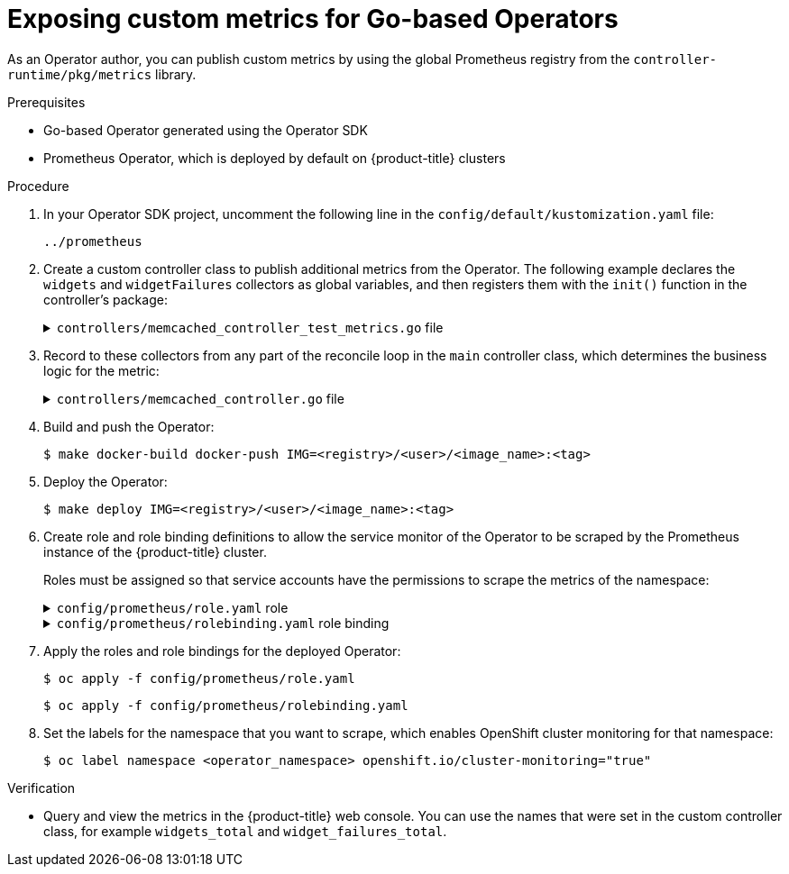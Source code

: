 // Module included in the following assemblies:
//
// * operator_sdk/osdk-monitoring-prometheus.adoc

:_content-type: PROCEDURE
[id="osdk-monitoring-custom-metrics_{context}"]
= Exposing custom metrics for Go-based Operators

As an Operator author, you can publish custom metrics by using the global Prometheus registry from the `controller-runtime/pkg/metrics` library.

.Prerequisites

* Go-based Operator generated using the Operator SDK
* Prometheus Operator, which is deployed by default on {product-title} clusters

.Procedure

. In your Operator SDK project, uncomment the following line in the `config/default/kustomization.yaml` file:
+
[source,yaml]
----
../prometheus
----

. Create a custom controller class to publish additional metrics from the Operator. The following example declares the `widgets` and `widgetFailures` collectors as global variables, and then registers them with the `init()` function in the controller's package:
+
.`controllers/memcached_controller_test_metrics.go` file
[%collapsible]
====
[source,go]
----
package controllers

import (
	"github.com/prometheus/client_golang/prometheus"
	"sigs.k8s.io/controller-runtime/pkg/metrics"
)


var (
    widgets = prometheus.NewCounter(
        prometheus.CounterOpts{
            Name: "widgets_total",
            Help: "Number of widgets processed",
        },
    )
    widgetFailures = prometheus.NewCounter(
        prometheus.CounterOpts{
            Name: "widget_failures_total",
            Help: "Number of failed widgets",
        },
    )
)

func init() {
    // Register custom metrics with the global prometheus registry
    metrics.Registry.MustRegister(widgets, widgetFailures)
}
----
====

. Record to these collectors from any part of the reconcile loop in the `main` controller class, which determines the business logic for the metric:
+
.`controllers/memcached_controller.go` file
[%collapsible]
====
[source,go]
----
func (r *MemcachedReconciler) Reconcile(ctx context.Context, req ctrl.Request) (ctrl.Result, error) {
	...
	...
	// Add metrics
	widgets.Inc()
	widgetFailures.Inc()

	return ctrl.Result{}, nil
}
----
====

. Build and push the Operator:
+
[source,terminal]
----
$ make docker-build docker-push IMG=<registry>/<user>/<image_name>:<tag>
----

. Deploy the Operator:
+
[source,terminal]
----
$ make deploy IMG=<registry>/<user>/<image_name>:<tag>
----

. Create role and role binding definitions to allow the service monitor of the Operator to be scraped by the Prometheus instance of the {product-title} cluster.
+
Roles must be assigned so that service accounts have the permissions to scrape the metrics of the namespace:
+
.`config/prometheus/role.yaml` role
[%collapsible]
====
[source,yaml]
----
apiVersion: rbac.authorization.k8s.io/v1
kind: ClusterRole
metadata:
  name: prometheus-k8s-role
  namespace: <operator_namespace>
rules:
  - apiGroups:
      - ""
    resources:
      - endpoints
      - pods
      - services
      - nodes
      - secrets
    verbs:
      - get
      - list
      - watch
----
====
+
.`config/prometheus/rolebinding.yaml` role binding
[%collapsible]
====
[source,yaml]
----
apiVersion: rbac.authorization.k8s.io/v1
kind: ClusterRoleBinding
metadata:
  name: prometheus-k8s-rolebinding
  namespace: memcached-operator-system
roleRef:
  apiGroup: rbac.authorization.k8s.io
  kind: ClusterRole
  name: prometheus-k8s-role
subjects:
  - kind: ServiceAccount
    name: prometheus-k8s
    namespace: openshift-monitoring
----
====

. Apply the roles and role bindings for the deployed Operator:
+
[source,terminal]
+
----
$ oc apply -f config/prometheus/role.yaml
----
+
[source,terminal]
----
$ oc apply -f config/prometheus/rolebinding.yaml
----

. Set the labels for the namespace that you want to scrape, which enables OpenShift cluster monitoring for that namespace:
+
[source,terminal]
----
$ oc label namespace <operator_namespace> openshift.io/cluster-monitoring="true"
----

.Verification

* Query and view the metrics in the {product-title} web console. You can use the names that were set in the custom controller class, for example `widgets_total` and `widget_failures_total`.

